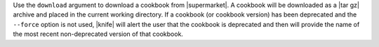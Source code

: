 .. The contents of this file are included in multiple topics.
.. This file describes a command or a sub-command for Knife.
.. This file should not be changed in a way that hinders its ability to appear in multiple documentation sets.


Use the ``download`` argument to download a cookbook from |supermarket|. A cookbook will be downloaded as a |tar gz| archive and placed in the current working directory. If a cookbook (or cookbook version) has been deprecated and the ``--force`` option is not used, |knife| will alert the user that the cookbook is deprecated and then will provide the name of the most recent non-deprecated version of that cookbook.

